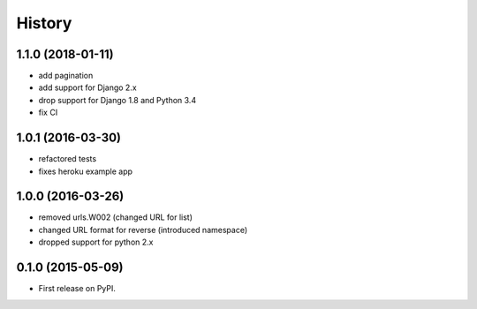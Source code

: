 .. :changelog:

History
-------

1.1.0 (2018-01-11)
++++++++++++++++++
+ add pagination
+ add support for Django 2.x
+ drop support for Django 1.8 and Python 3.4
+ fix CI

1.0.1 (2016-03-30)
++++++++++++++++++
* refactored tests
* fixes heroku example app

1.0.0 (2016-03-26)
++++++++++++++++++

* removed urls.W002 (changed URL for list)
* changed URL format for reverse (introduced namespace)
* dropped support for python 2.x

0.1.0 (2015-05-09)
++++++++++++++++++

* First release on PyPI.

